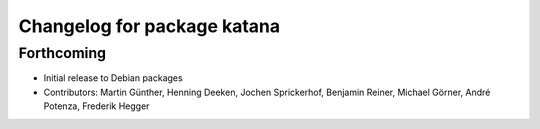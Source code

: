 ^^^^^^^^^^^^^^^^^^^^^^^^^^^^
Changelog for package katana
^^^^^^^^^^^^^^^^^^^^^^^^^^^^

Forthcoming
-----------
* Initial release to Debian packages
* Contributors: Martin Günther, Henning Deeken, Jochen Sprickerhof, Benjamin Reiner, Michael Görner, André Potenza, Frederik Hegger
